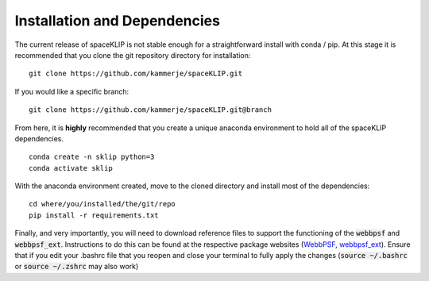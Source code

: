 Installation and Dependencies
-----------------------------
The current release of spaceKLIP is not stable enough for a straightforward install with conda / pip. At this stage
it is recommended that you clone the git repository directory for installation:

::

	git clone https://github.com/kammerje/spaceKLIP.git

If you would like a specific branch:

::

	git clone https://github.com/kammerje/spaceKLIP.git@branch

From here, it is **highly** recommended that you create a unique anaconda environment to hold all of the spaceKLIP
dependencies. 

::

	conda create -n sklip python=3
	conda activate sklip

With the anaconda environment created, move to the cloned directory and install most of the dependencies:

::

	cd where/you/installed/the/git/repo
	pip install -r requirements.txt

Finally, and very importantly, you will need to download reference files to support the functioning of the :code:`webbpsf` and :code:`webbpsf_ext`. Instructions to do this can be found at the respective package websites (`WebbPSF <https://webbpsf.readthedocs.io/en/latest/installation.html#installing-the-required-data-files>`_, `webbpsf_ext <https://github.com/JarronL/webbpsf_ext>`_). Ensure that if you edit your .bashrc file that you reopen and close your terminal to fully apply the changes (:code:`source ~/.bashrc` or :code:`source ~/.zshrc` may also work)